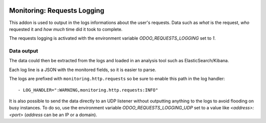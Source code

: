 .. image:: https://img.shields.io/badge/licence-AGPL--3-blue.svg
    :alt: License

Monitoring: Requests Logging
============================

This addon is used to output in the logs informations about the user's
requests.  Data such as *what* is the request, *who* requested it and *how
much* time did it took to complete.

The requests logging is activated with the environment variable `ODOO_REQUESTS_LOGGING` set to `1`.

Data output
###########

The data could then be extracted from the logs and
loaded in an analysis tool such as ElasticSearch/Kibana.

Each log line is a JSON with the monitored fields, so it is easier to parse.

The logs are prefixed with ``monitoring.http.requests`` so be sure to enable
this path in the log handler::

    - LOG_HANDLER=":WARNING,monitoring.http.requests:INFO"

It is also possible to send the data directly to an UDP listener without
outputting anything to the logs to avoid flooding on busy instances.
To do so, use the environment variable `ODOO_REQUESTS_LOGGING_UDP`
set to a value like `<address>:<port>` (`address` can be an IP or a domain).